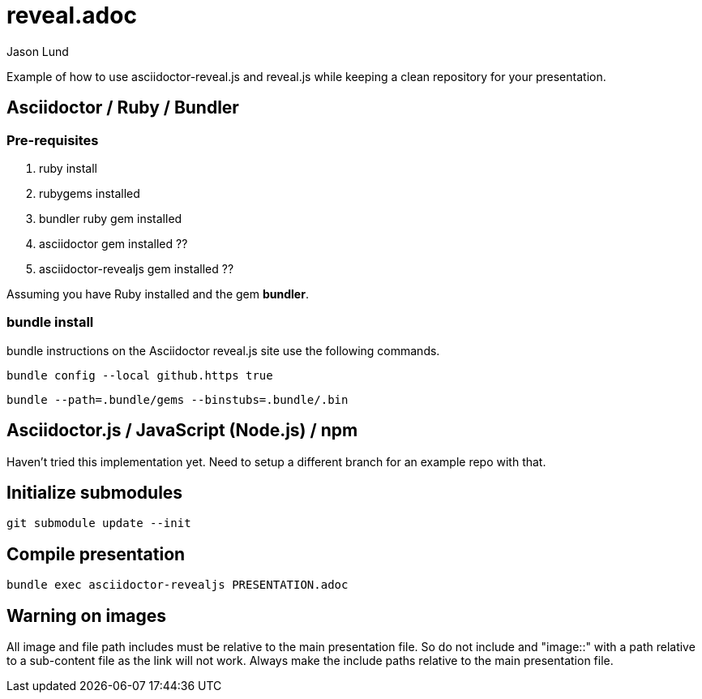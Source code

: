= reveal.adoc
:author: Jason Lund

Example of how to use asciidoctor-reveal.js and reveal.js while keeping a clean repository for your presentation.

== Asciidoctor / Ruby / Bundler

=== Pre-requisites
. ruby install
. rubygems installed
. bundler ruby gem installed
. asciidoctor gem installed ??
. asciidoctor-revealjs gem installed ??

Assuming you have Ruby installed and the gem *bundler*.

=== bundle install
bundle instructions on the Asciidoctor reveal.js site use the following commands.

[source]
bundle config --local github.https true

[source]
bundle --path=.bundle/gems --binstubs=.bundle/.bin


// :WARNING: the following may not work, to be confirmed.

// But based on warnings in the command line when this command is executed, it is better to use the following (multiple commands separated by a semicolon can be executed on one line in powershell).

// [source]
// bundle config --local github.https true; bundle config set --local path '.bundle/gems'; bundle binstubs --path '.bundle/.bin' --all; bundle


== Asciidoctor.js / JavaScript (Node.js) / npm

Haven't tried this implementation yet.
Need to setup a different branch for an example repo with that.

== Initialize submodules

[source]
----
git submodule update --init
----


== Compile presentation

[source]
----
bundle exec asciidoctor-revealjs PRESENTATION.adoc
----

== Warning on images

All image and file path includes must be relative to the main presentation file.
So do not include and "image::" with a path relative to a sub-content file as the link will not work.
Always make the include paths relative to the main presentation file.
